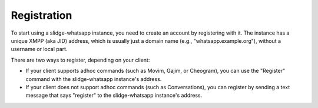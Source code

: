 Registration
============

To start using a slidge-whatsapp instance, you need to create an account by
registering with it. The instance has a unique XMPP (aka JID) address, which is
usually just a domain name (e.g., "whatsapp.example.org"), without a
username or local part.

There are two ways to register, depending on your client:

- If your client supports adhoc commands (such as Movim, Gajim, or Cheogram),
  you can use the "Register" command with the slidge-whatsapp instance's
  address.
- If your client does not support adhoc commands (such as Conversations), you
  can register by sending a text message that says "register" to the
  slidge-whatsapp instance's address.
